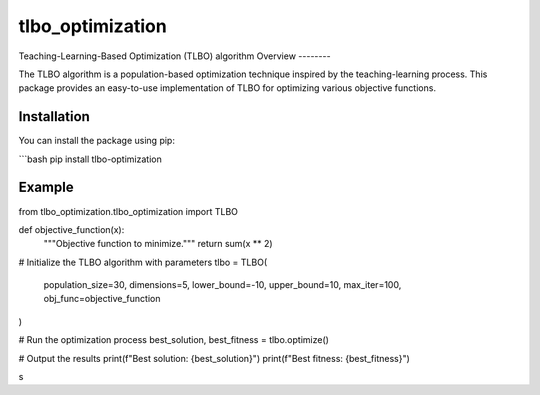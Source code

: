 =================
tlbo_optimization
=================


.. image:: https://img.shields.io/pypi/v/tlbo_optimization.svg
        :target: https://pypi.python.org/pypi/tlbo_optimization

.. image:: https://img.shields.io/travis/smbd1368/tlbo_optimization.svg
        :target: https://travis-ci.com/smbd1368/tlbo_optimization



Teaching-Learning-Based Optimization (TLBO) algorithm
Overview
--------

The TLBO algorithm is a population-based optimization technique inspired by the teaching-learning process. This package provides an easy-to-use implementation of TLBO for optimizing various objective functions.


Installation
------------

You can install the package using pip:

```bash
pip install tlbo-optimization





Example
------------

from tlbo_optimization.tlbo_optimization import TLBO

def objective_function(x):
    """Objective function to minimize."""
    return sum(x ** 2)

# Initialize the TLBO algorithm with parameters
tlbo = TLBO(
    population_size=30,
    dimensions=5,
    lower_bound=-10,
    upper_bound=10,
    max_iter=100,
    obj_func=objective_function
)

# Run the optimization process
best_solution, best_fitness = tlbo.optimize()

# Output the results
print(f"Best solution: {best_solution}")
print(f"Best fitness: {best_fitness}")

s
